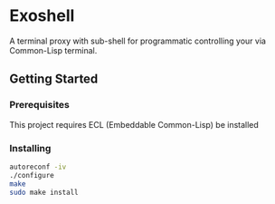 * Exoshell

A terminal proxy with sub-shell for programmatic controlling your via
Common-Lisp terminal. 

** Getting Started 

*** Prerequisites

This project requires ECL (Embeddable Common-Lisp) be installed 

*** Installing 

#+BEGIN_SRC sh
autoreconf -iv
./configure 
make 
sudo make install 
#+END_SRC





